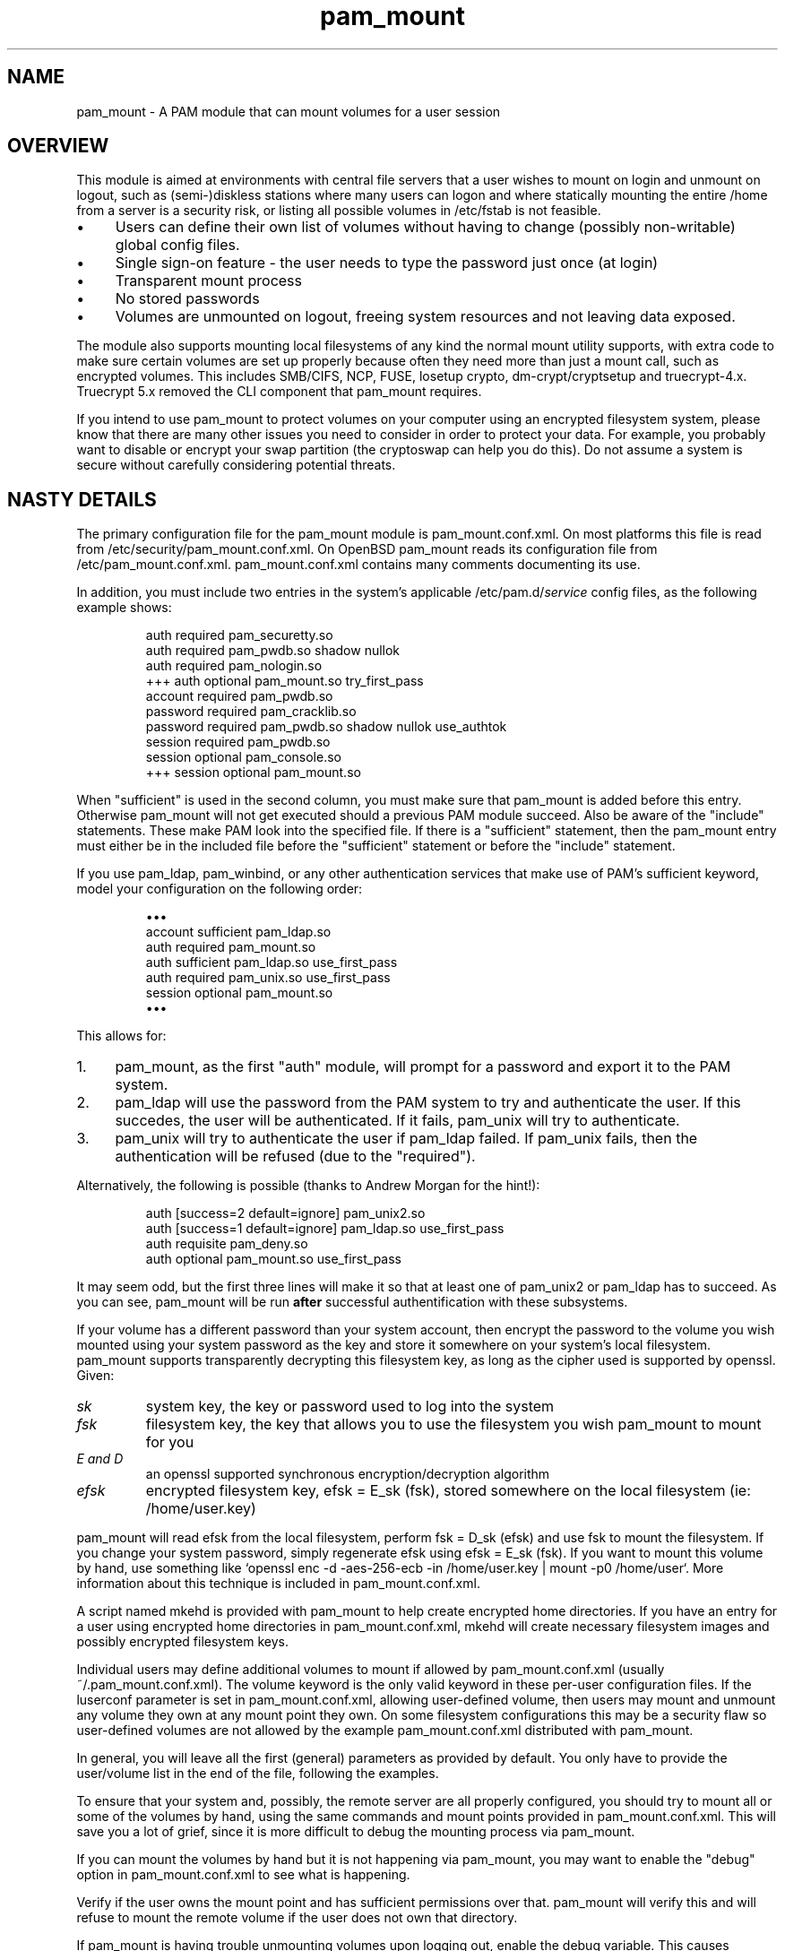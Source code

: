 .TH pam_mount 8
.SH NAME
.PP
pam_mount - A PAM module that can mount volumes for a user session
.SH OVERVIEW
.PP
This module is aimed at environments with central file servers that a user
wishes to mount on login and unmount on logout, such as (semi-)diskless
stations where many users can logon and where statically mounting the entire
/home from a server is a security risk, or listing all possible volumes in
/etc/fstab is not feasible.
.IP "\(bu" 4
Users can define their own list of volumes without having to change
(possibly non-writable) global config files.
.IP "\(bu" 4
Single sign-on feature - the user needs to type the password just once
(at login)
.IP "\(bu" 4
Transparent mount process
.IP "\(bu" 4
No stored passwords
.IP "\(bu" 4
Volumes are unmounted on logout, freeing system resources and
not leaving data exposed.
.PP
The module also supports mounting local filesystems of any kind the normal
mount utility supports, with extra code to make sure certain volumes are set up
properly because often they need more than just a mount call, such as encrypted
volumes. This includes SMB/CIFS, NCP, FUSE, losetup crypto,
dm-crypt/cryptsetup and truecrypt-4.x. Truecrypt 5.x removed the CLI component
that pam_mount requires.
.PP
If you intend to use pam_mount to protect volumes on your computer using an
encrypted filesystem system, please know that there are many other issues you
need to consider in order to protect your data. For example, you probably want
to disable or encrypt your swap partition (the cryptoswap can help you do
this). Do not assume a system is secure without carefully considering potential
threats.
.SH NASTY DETAILS
.PP
The primary configuration file for the pam_mount module is pam_mount.conf.xml.
On most platforms this file is read from /etc/security/pam_mount.conf.xml. On
OpenBSD pam_mount reads its configuration file from /etc/pam_mount.conf.xml.
pam_mount.conf.xml contains many comments documenting its use.
.PP
In addition, you must include two entries in the system's applicable
/etc/pam.d/\fIservice\fP config files, as the following example shows:
.IP
.nf
    auth     required  pam_securetty.so
    auth     required  pam_pwdb.so shadow nullok
    auth     required  pam_nologin.so
+++ auth     optional  pam_mount.so try_first_pass
    account  required  pam_pwdb.so
    password required  pam_cracklib.so
    password required  pam_pwdb.so shadow nullok use_authtok
    session  required  pam_pwdb.so
    session  optional  pam_console.so
+++ session  optional  pam_mount.so
.fi
.PP
When "sufficient" is used in the second column, you must make sure that
pam_mount is added before this entry. Otherwise pam_mount will not get executed
should a previous PAM module succeed. Also be aware of the "include"
statements. These make PAM look into the specified file. If there is a
"sufficient" statement, then the pam_mount entry must either be in the included
file before the "sufficient" statement or before the "include" statement.
.PP
If you use pam_ldap, pam_winbind, or any other authentication services that
make use of PAM's sufficient keyword, model your configuration on the
following order:
.IP
.nf
\(bu\(bu\(bu
account sufficient  pam_ldap.so
auth    required    pam_mount.so
auth    sufficient  pam_ldap.so use_first_pass
auth    required    pam_unix.so use_first_pass
session optional    pam_mount.so
\(bu\(bu\(bu
.fi
.PP
This allows for:
.IP "1." 4
pam_mount, as the first "auth" module, will prompt for a password and export it
to the PAM system.
.IP "2." 4
pam_ldap will use the password from the PAM system to try and authenticate the
user. If this succedes, the user will be authenticated. If it fails, pam_unix
will try to authenticate.
.IP "3." 4
pam_unix will try to authenticate the user if pam_ldap failed. If pam_unix
fails, then the authentication will be refused (due to the "required").
.PP
Alternatively, the following is possible (thanks to Andrew Morgan for
the hint!):
.IP
.nf
auth [success=2 default=ignore] pam_unix2.so
auth [success=1 default=ignore] pam_ldap.so use_first_pass
auth requisite pam_deny.so
auth optional pam_mount.so use_first_pass
.fi
.PP
It may seem odd, but the first three lines will make it so that at least one of
pam_unix2 or pam_ldap has to succeed. As you can see, pam_mount will be run
\fBafter\fR successful authentification with these subsystems.
.PP
If your volume has a different password than your system account, then encrypt
the password to the volume you wish mounted using your system password as the
key and store it somewhere on your system's local filesystem. pam_mount
supports transparently decrypting this filesystem key, as long as the cipher
used is supported by openssl. Given:
.TP
\fIsk\fP
system key, the key or password used to log into the system
.TP
\fIfsk\fP
filesystem key, the key that allows you to use the filesystem you wish pam_mount to mount for you
.TP
\fIE and D\fP
an openssl supported synchronous encryption/decryption algorithm
.TP
\fIefsk\fP
encrypted filesystem key, efsk = E_sk (fsk), stored somewhere on the local filesystem (ie: /home/user.key)
.PP
pam_mount will read efsk from the local filesystem, perform fsk = D_sk (efsk)
and use fsk to mount the filesystem. If you change your system password, simply
regenerate efsk using efsk = E_sk (fsk). If you want to mount this volume by
hand, use something like `openssl enc \-d \-aes\-256\-ecb \-in /home/user.key |
mount \-p0 /home/user`. More information about this technique is included in
pam_mount.conf.xml.
.PP
A script named mkehd is provided with pam_mount to help create encrypted home
directories. If you have an entry for a user using encrypted home directories
in pam_mount.conf.xml, mkehd will create necessary filesystem images and
possibly encrypted filesystem keys.
.PP
Individual users may define additional volumes to mount if allowed by
pam_mount.conf.xml (usually ~/.pam_mount.conf.xml). The volume keyword is the
only valid keyword in these per\-user configuration files. If the luserconf
parameter is set in pam_mount.conf.xml, allowing user\-defined volume, then
users may mount and unmount any volume they own at any mount point they own. On
some filesystem configurations this may be a security flaw so user\-defined
volumes are not allowed by the example pam_mount.conf.xml distributed with
pam_mount.
.PP
In general, you will leave all the first (general) parameters as provided by
default. You only have to provide the user/volume list in the end of the file,
following the examples.
.PP
To ensure that your system and, possibly, the remote server are all properly
configured, you should try to mount all or some of the volumes by hand, using
the same commands and mount points provided in pam_mount.conf.xml. This will
save you a lot of grief, since it is more difficult to debug the mounting
process via pam_mount.
.PP
If you can mount the volumes by hand but it is not happening via pam_mount, you
may want to enable the "debug" option in pam_mount.conf.xml to see what is
happening.
.PP
Verify if the user owns the mount point and has sufficient permissions over
that. pam_mount will verify this and will refuse to mount the remote volume if
the user does not own that directory.
.PP
If pam_mount is having trouble unmounting volumes upon logging out, enable the
debug variable. This causes pam_mount to run ofl on logout and write its output
to the system's log.
.SH AUTHORS
.PP
W. Michael Petullo <mike@flyn.org>
.PP
Jan Engelhardt <jengelh [at] medozas de> (current maintainer)
